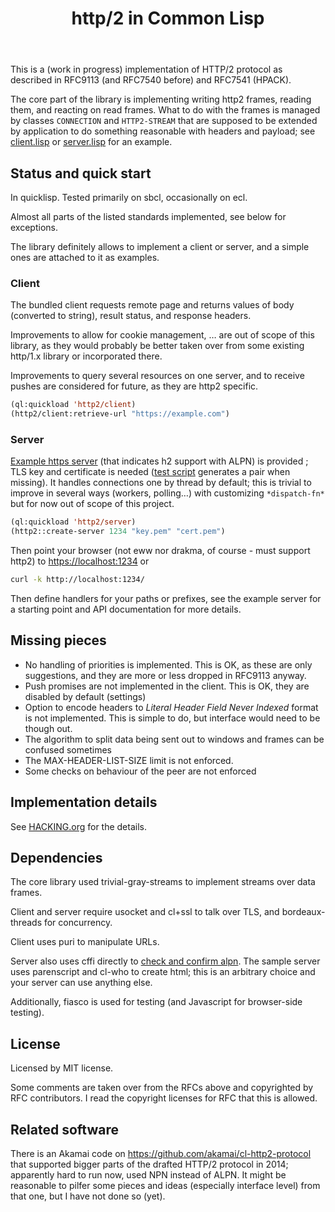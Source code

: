 #+TITLE: http/2 in Common Lisp

[[https://github.com/zellerin/http2/actions/workflows/test.yml/badge.svg]]

This is a (work in progress) implementation of HTTP/2 protocol as described in
RFC9113 (and RFC7540 before) and RFC7541 (HPACK).

The core part of the library is implementing writing http2 frames, reading them,
and reacting on read frames. What to do with the frames is managed by classes
~CONNECTION~ and ~HTTP2-STREAM~ that are supposed to be extended by application to
do something reasonable with headers and payload; see [[./client/client.lisp][client.lisp]] or [[./server/server.lisp][server.lisp]]
for an example.

** Status and quick start
In quicklisp. Tested primarily on sbcl, occasionally on ecl.

Almost all parts of the listed standards implemented, see below for exceptions.

The library definitely allows to implement a client or server, and a simple ones
are attached to it as examples.

*** Client

The bundled client requests remote page and returns values of body (converted to
string), result status, and response headers.

Improvements to allow for cookie management, ... are out of scope of this
library, as they would probably be better taken over from some existing http/1.x
library or incorporated there.

Improvements to query several resources on one server, and to receive pushes are
considered for future, as they are http2 specific.

#+begin_src lisp
  (ql:quickload 'http2/client)
  (http2/client:retrieve-url "https://example.com")
#+end_src

#+RESULTS:
#+begin_src text
<!doctype html>
<html>
<head>
    <title>Example Domain</title>

    <meta charset="utf-8" />
    <meta http-equiv="Content-type" content="text/html; charset=utf-8" />
    <meta name="viewport" conten...[sly-elided string of length 1256]"
"200"
(("content-length" . "1256") ("x-cache" . "HIT") ("vary" . "Accept-Encoding")
 ("server" . "ECS (bsa/EB24)")
 ("last-modified" . "Thu, 17 Oct 2019 07:18:26 GMT")
 ("expires" . "Thu, 16 Jun 2022 09:35:21 GMT")
 ("etag" . "\"3147526947+ident\"") ("date" . "Thu, 09 Jun 2022 09:35:21 GMT")
 ("content-type" . "text/html; charset=UTF-8")
 ("cache-control" . "max-age=604800") ("age" . "239205"))
#+end_src

*** Server
[[file:server/server.lisp][Example https server]] (that indicates h2 support with ALPN) is provided ; TLS key
and certificate is needed ([[./scaffolding/run-server.lisp][test script]] generates a pair when missing). It
handles connections one by thread by default; this is trivial to improve in
several ways (workers, polling...) with customizing ~*dispatch-fn*~ but for now
out of scope of this project.

#+begin_src lisp
  (ql:quickload 'http2/server)
  (http2::create-server 1234 "key.pem" "cert.pem")
#+end_src

Then point your browser (not eww nor drakma, of course - must support http2) to
https://localhost:1234 or
#+begin_src sh
  curl -k http://localhost:1234/
#+end_src

Then define handlers for your paths or prefixes, see the example server for a
starting point and API documentation for more details.

** Missing pieces
- No handling of priorities is implemented. This is OK, as these are only
  suggestions, and they are more or less dropped in RFC9113 anyway.
- Push promises are not implemented in the client. This is OK, they are disabled
  by default (settings)
- Option to encode headers to /Literal Header Field Never Indexed/ format is not
  implemented. This is simple to do, but interface would need to be though out.
- The algorithm to split data being sent out to windows and frames can be
  confused sometimes
- The MAX-HEADER-LIST-SIZE limit is not enforced.
- Some checks on behaviour of the peer are not enforced

** Implementation details

See [[file:HACKING.org][HACKING.org]] for the details.

** Dependencies

The core library used trivial-gray-streams to implement streams over data frames.

Client and server require usocket and cl+ssl to talk over TLS, and bordeaux-threads for concurrency.

Client uses puri to manipulate URLs.

Server also uses cffi directly to [[file:tls/cl+ssl.lisp][check and confirm alpn]]. The sample server uses
parenscript and cl-who to create html; this is an arbitrary choice and your
server can use anything else.

Additionally, fiasco is used for testing (and Javascript for browser-side testing).

** License
Licensed by MIT license.

Some comments are taken over from the RFCs above and copyrighted by RFC
contributors. I read the copyright licenses for RFC that this is allowed.

** Related software
There is an Akamai code on https://github.com/akamai/cl-http2-protocol that
supported bigger parts of the drafted HTTP/2 protocol in 2014; apparently hard
to run now, used NPN instead of ALPN. It might be reasonable to pilfer some
pieces and ideas (especially interface level) from that one, but I have not done
so (yet).

#  LocalWords:  HPACK

